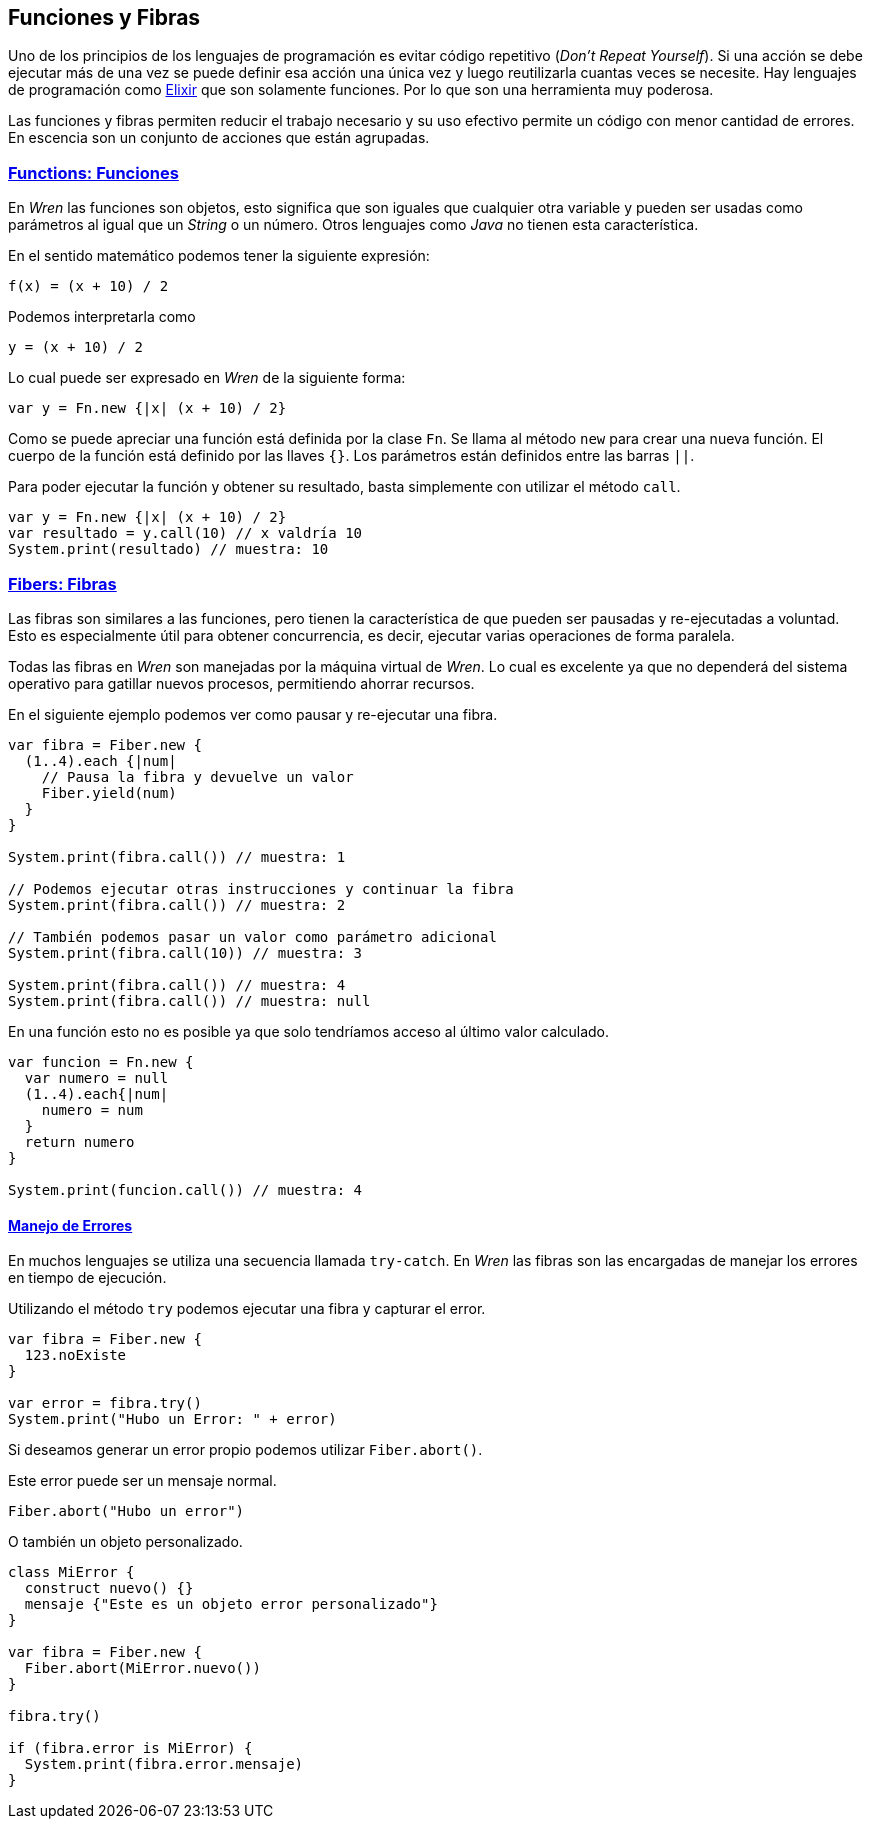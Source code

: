 ## Funciones y Fibras

Uno de los principios de los lenguajes de programación es evitar código repetitivo (_Don't Repeat Yourself_). Si una acción se debe ejecutar más de una vez se puede definir esa acción una única vez y luego reutilizarla cuantas veces se necesite.
Hay lenguajes de programación como https://elixir-lang.org/[Elixir] que son solamente funciones. Por lo que son una herramienta
muy poderosa.

Las funciones y fibras permiten reducir el trabajo necesario y su uso efectivo permite un código con menor cantidad de errores. 
En escencia son un conjunto de acciones que están agrupadas.

### https://wren.io/functions.html[Functions: Funciones]

En _Wren_ las funciones son objetos, esto significa que son iguales que cualquier otra variable y pueden ser usadas como
parámetros al igual que un _String_ o un número. Otros lenguajes como _Java_ no tienen esta característica.

En el sentido matemático podemos tener la siguiente expresión:

```txt
f(x) = (x + 10) / 2
```

Podemos interpretarla como

```txt
y = (x + 10) / 2
```

Lo cual puede ser expresado en _Wren_ de la siguiente forma:

```js
var y = Fn.new {|x| (x + 10) / 2}
```

Como se puede apreciar una función está definida por la clase `Fn`.
Se llama al método `new` para crear una nueva función.
El cuerpo de la función está definido por las llaves `{}`.
Los parámetros están definidos entre las barras `||`.

Para poder ejecutar la función y obtener su resultado, basta simplemente
con utilizar el método `call`.

```js
var y = Fn.new {|x| (x + 10) / 2}
var resultado = y.call(10) // x valdría 10
System.print(resultado) // muestra: 10
```

### https://wren.io/concurrency.html[Fibers: Fibras]

Las fibras son similares a las funciones, pero tienen la característica de que pueden ser
pausadas y re-ejecutadas a voluntad. Esto es especialmente útil para obtener concurrencia, 
es decir, ejecutar varias operaciones de forma paralela.

Todas las fibras en _Wren_ son manejadas por la máquina virtual de _Wren_. Lo cual es excelente
ya que no dependerá del sistema operativo para gatillar nuevos procesos, permitiendo ahorrar recursos.


En el siguiente ejemplo podemos ver como pausar y re-ejecutar una fibra.

```js
var fibra = Fiber.new {
  (1..4).each {|num|
    // Pausa la fibra y devuelve un valor
    Fiber.yield(num)
  }
}

System.print(fibra.call()) // muestra: 1

// Podemos ejecutar otras instrucciones y continuar la fibra
System.print(fibra.call()) // muestra: 2

// También podemos pasar un valor como parámetro adicional 
System.print(fibra.call(10)) // muestra: 3

System.print(fibra.call()) // muestra: 4
System.print(fibra.call()) // muestra: null
```

En una función esto no es posible ya que solo tendríamos acceso al último valor calculado.

```js
var funcion = Fn.new {
  var numero = null
  (1..4).each{|num|
    numero = num
  }
  return numero
}

System.print(funcion.call()) // muestra: 4
```

#### https://wren.io/error-handling.html[Manejo de Errores]

En muchos lenguajes se utiliza una secuencia llamada `try-catch`. En _Wren_ las fibras
son las encargadas de manejar los errores en tiempo de ejecución.

Utilizando el método `try` podemos ejecutar una fibra y capturar el error.

```js
var fibra = Fiber.new {
  123.noExiste
}

var error = fibra.try()
System.print("Hubo un Error: " + error)
```

Si deseamos generar un error propio podemos utilizar `Fiber.abort()`.

Este error puede ser un mensaje normal.

```js
Fiber.abort("Hubo un error")
```

O también un objeto personalizado.

```js
class MiError {
  construct nuevo() {}
  mensaje {"Este es un objeto error personalizado"}
}

var fibra = Fiber.new {
  Fiber.abort(MiError.nuevo())
}

fibra.try()

if (fibra.error is MiError) {
  System.print(fibra.error.mensaje)
}
```
